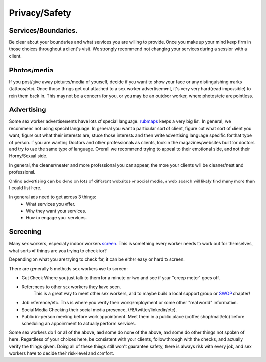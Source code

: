 Privacy/Safety
==============

Services/Boundaries.
--------------------
Be clear about your boundaries and what services you are willing to provide. Once you make
up your mind keep firm in those choices throughout a client's visit. We strongly recommend
not changing your services during a session with a client.

Photos/media
------------
If you post/give away pictures/media of yourself, decide if you want to show your face or any distinguishing marks (tattoos/etc).
Once those things get out attached to a sex worker advertisement, it's very very hard(read impossible) to rein them back in.
This may not be a concern for you, or you may be an outdoor worker, where photos/etc are pointless.

Advertising
-----------

Some sex worker advertisements have lots of special language.
`rubmaps <http://www.rubmaps.com/rubmaps-slang>`_ keeps a very big list.
In general, we recommend not using special language. In general you want a particular sort of client,
figure out what sort of client you want, figure out what their interests are, stude those interests and then write
advertising language specific for that type of person.  If you are wanting Doctors and other professionals as clients,
look in the magazines/websites built for doctors and try to use the same type of language.
Overall we recommend trying to appeal to their emotional side, and not their Horny/Sexual side.

In general, the cleaner/neater and more professional you can appear, the more your clients will be cleaner/neat and professional. 

Online advertising can be done on lots of different websites or social media, a web search will likely find many more than I could list here.

In general ads need to get across 3 things:
  * What services you offer.
  * Why they want your services.
  * How to engage your services.

Screening
---------

Many sex workers, especially indoor workers `screen`_. This is something every worker needs to
work out for themselves, what sorts of things are you trying to check for?

Depending on what you are trying to check for, it can be either easy or hard to screen.

There are generally 5 methods sex workers use to screen:

* Gut Check
  Where you just talk to them for a minute or two and see if your "creep meter" goes off.
* References to other sex workers they have seen.
   This is a great way to meet other sex workers, and to maybe build a local support group or `SWOP`_ chapter!
* Job reference/etc.
  This is where you verify their work/employment or some other "real world" information.
* Social Media
  Checking their social media presence, (FB/twitter/linkedin/etc).
* Public in-person meeting before work appointment.
  Meet them in a public place (coffee shop/mall/etc) before scheduling an appointment to actually perform services.

Some sex workers do 1 or all of the above, and some do none of the above, and some do other things not spoken of here.
Regardless of your choices here, be consistent with your clients, follow through with the checks, and actually verify the things given.
Doing all of these things still won't gaurantee safety, there is always risk with every job, and sex workers have to decide their risk-level and comfort.



.. _screen: :ref:`definitions#Screening`
.. _SWOP: http://www.swopusa.org